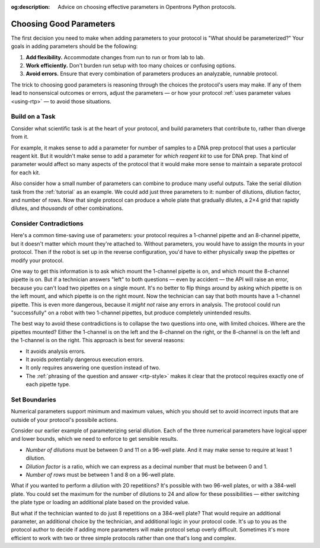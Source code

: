 :og:description: Advice on choosing effective parameters in Opentrons Python protocols.

.. _good-rtps:

************************
Choosing Good Parameters
************************

The first decision you need to make when adding parameters to your protocol is "What should be parameterized?" Your goals in adding parameters should be the following:

1. **Add flexibility.** Accommodate changes from run to run or from lab to lab.
2. **Work efficiently.** Don't burden run setup with too many choices or confusing options.
3. **Avoid errors.** Ensure that every combination of parameters produces an analyzable, runnable protocol.

The trick to choosing good parameters is reasoning through the choices the protocol's users may make. If any of them lead to nonsensical outcomes or errors, adjust the parameters — or how your protocol :ref:`uses parameter values <using-rtp>` — to avoid those situations.

Build on a Task
===============

Consider what scientific task is at the heart of your protocol, and build parameters that contribute to, rather than diverge from it.

For example, it makes sense to add a parameter for number of samples to a DNA prep protocol that uses a particular reagent kit. But it wouldn't make sense to add a parameter for *which reagent kit* to use for DNA prep. That kind of parameter would affect so many aspects of the protocol that it would make more sense to maintain a separate protocol for each kit.

Also consider how a small number of parameters can combine to produce many useful outputs. Take the serial dilution task from the :ref:`tutorial` as an example. We could add just three parameters to it: number of dilutions, dilution factor, and number of rows. Now that single protocol can produce a whole plate that gradually dilutes, a 2×4 grid that rapidly dilutes, and *thousands* of other combinations.

Consider Contradictions
=======================

Here's a common time-saving use of parameters: your protocol requires a 1-channel pipette and an 8-channel pipette, but it doesn't matter which mount they're attached to. Without parameters, you would have to assign the mounts in your protocol. Then if the robot is set up in the reverse configuration, you'd have to either physically swap the pipettes or modify your protocol.

One way to get this information is to ask which mount the 1-channel pipette is on, and which mount the 8-channel pipette is on. But if a technician answers "left" to both questions — even by accident — the API will raise an error, because you can't load two pipettes on a single mount. It's no better to flip things around by asking which pipette is on the left mount, and which pipette is on the right mount. Now the technician can say that both mounts have a 1-channel pipette. This is even more dangerous, because it *might not* raise any errors in analysis. The protocol could run "successfully" on a robot with two 1-channel pipettes, but produce completely unintended results.

The best way to avoid these contradictions is to collapse the two questions into one, with limited choices. Where are the pipettes mounted? Either the 1-channel is on the left and the 8-channel on the right, or the 8-channel is on the left and the 1-channel is on the right. This approach is best for several reasons:

- It avoids analysis errors.
- It avoids potentially dangerous execution errors.
- It only requires answering one question instead of two.
- The :ref:`phrasing of the question and answer <rtp-style>` makes it clear that the protocol requires exactly one of each pipette type.

Set Boundaries
==============

Numerical parameters support minimum and maximum values, which you should set to avoid incorrect inputs that are outside of your protocol's possibile actions.

Consider our earlier example of parameterizing serial dilution. Each of the three numerical parameters have logical upper and lower bounds, which we need to enforce to get sensible results.

- *Number of dilutions* must be between 0 and 11 on a 96-well plate. And it may make sense to require at least 1 dilution.
- *Dilution factor* is a ratio, which we can express as a decimal number that must be between 0 and 1.
- *Number of rows* must be between 1 and 8 on a 96-well plate.

What if you wanted to perform a dilution with 20 repetitions? It's possible with two 96-well plates, or with a 384-well plate. You could set the maximum for the number of dilutions to 24 and allow for these possibilities — either switching the plate type or loading an additional plate based on the provided value. 

But what if the technician wanted to do just 8 repetitions on a 384-well plate? That would require an additional parameter, an additional choice by the technician, and additional logic in your protocol code. It's up to you as the protocol author to decide if adding more parameters will make protocol setup overly difficult. Sometimes it's more efficient to work with two or three simple protocols rather than one that's long and complex.